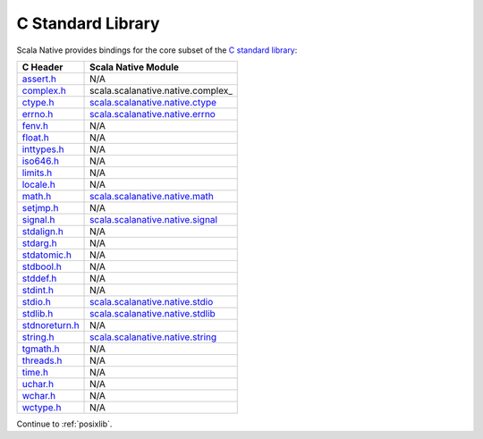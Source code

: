 .. _libc:

C Standard Library
==================

Scala Native provides bindings for the core subset of the
`C standard library <http://en.cppreference.com/w/c/header>`_:

============== ==================================
C Header       Scala Native Module
============== ==================================
assert.h_      N/A
complex.h_     scala.scalanative.native.complex_
ctype.h_       scala.scalanative.native.ctype_
errno.h_       scala.scalanative.native.errno_
fenv.h_        N/A
float.h_       N/A
inttypes.h_    N/A
iso646.h_      N/A
limits.h_      N/A
locale.h_      N/A
math.h_        scala.scalanative.native.math_
setjmp.h_      N/A
signal.h_      scala.scalanative.native.signal_
stdalign.h_    N/A
stdarg.h_      N/A
stdatomic.h_   N/A
stdbool.h_     N/A
stddef.h_      N/A
stdint.h_      N/A
stdio.h_       scala.scalanative.native.stdio_
stdlib.h_      scala.scalanative.native.stdlib_
stdnoreturn.h_ N/A
string.h_      scala.scalanative.native.string_
tgmath.h_      N/A
threads.h_     N/A
time.h_        N/A
uchar.h_       N/A
wchar.h_       N/A
wctype.h_      N/A
============== ==================================

.. _assert.h: http://en.cppreference.com/w/c/error
.. _complex.h: http://en.cppreference.com/w/c/numeric/complex
.. _ctype.h: http://en.cppreference.com/w/c/string/byte
.. _errno.h: http://en.cppreference.com/w/c/error
.. _fenv.h: http://en.cppreference.com/w/c/numeric/fenv
.. _float.h: http://en.cppreference.com/w/c/types/limits#Limits_of_floating_point_types
.. _inttypes.h: http://en.cppreference.com/w/c/types/integer
.. _iso646.h: http://en.cppreference.com/w/c/language/operator_alternative
.. _limits.h: http://en.cppreference.com/w/c/types/limits
.. _locale.h: http://en.cppreference.com/w/c/locale
.. _math.h: http://en.cppreference.com/w/c/numeric/math
.. _setjmp.h: http://en.cppreference.com/w/c/program
.. _signal.h: http://en.cppreference.com/w/c/program
.. _stdalign.h: http://en.cppreference.com/w/c/types
.. _stdarg.h: http://en.cppreference.com/w/c/variadic
.. _stdatomic.h: http://en.cppreference.com/w/c/atomic
.. _stdbool.h: http://en.cppreference.com/w/c/types/boolean
.. _stddef.h: http://en.cppreference.com/w/c/types
.. _stdint.h: http://en.cppreference.com/w/c/types/integer
.. _stdio.h: http://en.cppreference.com/w/c/io
.. _stdlib.h:
.. _stdnoreturn.h: http://en.cppreference.com/w/c/types
.. _string.h: http://en.cppreference.com/w/c/string/byte
.. _tgmath.h: http://en.cppreference.com/w/c/numeric/tgmath
.. _threads.h: http://en.cppreference.com/w/c/thread
.. _time.h: http://en.cppreference.com/w/c/chrono
.. _uchar.h: http://en.cppreference.com/w/c/string/multibyte
.. _wchar.h: http://en.cppreference.com/w/c/string/wide
.. _wctype.h: http://en.cppreference.com/w/c/string/wide

.. _scala.scalanative.native.ctype: https://github.com/scala-native/scala-native/blob/master/nativelib/src/main/scala/scala/scalanative/native/ctype.scala
.. _scala.scalanative.native.errno: https://github.com/scala-native/scala-native/blob/master/nativelib/src/main/scala/scala/scalanative/native/errno.scala
.. _scala.scalanative.native.math: https://github.com/scala-native/scala-native/blob/master/nativelib/src/main/scala/scala/scalanative/native/math.scala
.. _scala.scalanative.native.stdio: https://github.com/scala-native/scala-native/blob/master/nativelib/src/main/scala/scala/scalanative/native/stdio.scala
.. _scala.scalanative.native.stdlib: https://github.com/scala-native/scala-native/blob/master/nativelib/src/main/scala/scala/scalanative/native/stdlib.scala
.. _scala.scalanative.native.string: https://github.com/scala-native/scala-native/blob/master/nativelib/src/main/scala/scala/scalanative/native/string.scala
.. _scala.scalanative.native.signal: https://github.com/scala-native/scala-native/blob/master/nativelib/src/main/scala/scala/scalanative/native/signal.scala

Continue to :ref:`posixlib`.

